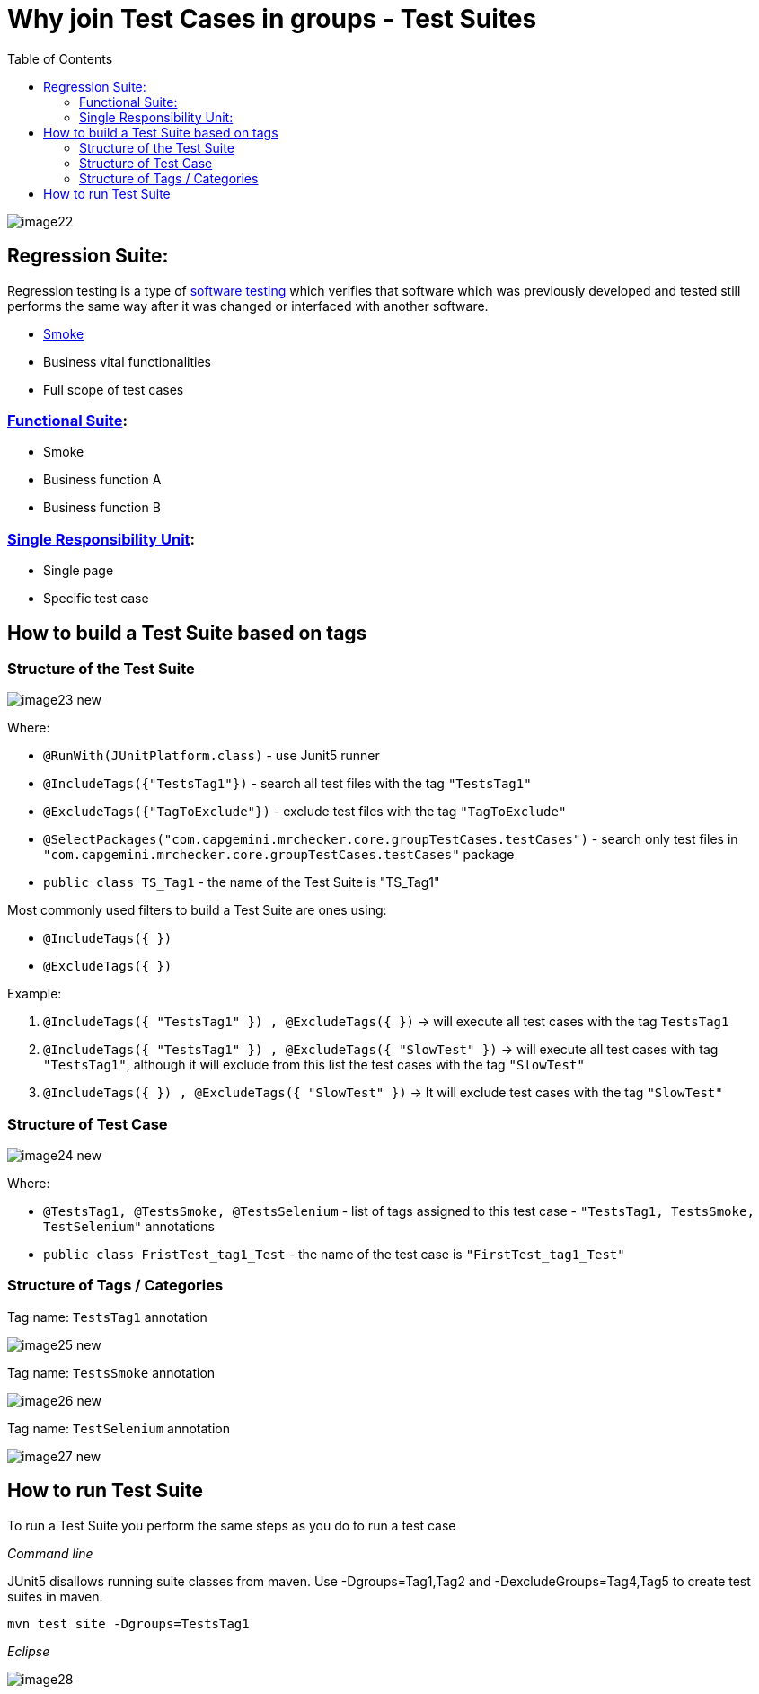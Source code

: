 :toc: macro

= Why join Test Cases in groups - Test Suites

ifdef::env-github[]
:tip-caption: :bulb:
:note-caption: :information_source:
:important-caption: :heavy_exclamation_mark:
:caution-caption: :fire:
:warning-caption: :warning:
endif::[]

toc::[]
:idprefix:
:idseparator: -
:reproducible:
:source-highlighter: rouge
:listing-caption: Listing

image::images/image22.png[]

== Regression Suite:

Regression testing is a type of https://en.wikipedia.org/wiki/Software_testing[software testing] which verifies that software which was previously developed and tested still performs the same way after it was changed or interfaced with another software.

* https://en.wikipedia.org/wiki/Smoke_testing[Smoke]
* Business vital functionalities
* Full scope of test cases

=== https://www.rainforestqa.com/blog/2016-06-27-what-is-functional-testing[Functional Suite]:

* Smoke
* Business function A
* Business function B

=== https://en.wikipedia.org/wiki/Single_responsibility_principle[Single Responsibility Unit]:

* Single page
* Specific test case

== How to build a Test Suite based on tags

=== Structure of the Test Suite

image::images/image23_new.png[]

Where:

* `@RunWith(JUnitPlatform.class)` - use Junit5 runner
* `@IncludeTags({"TestsTag1"})` - search all test files with the tag `"TestsTag1"`
* `@ExcludeTags({"TagToExclude"})` - exclude test files with the tag `"TagToExclude"`
* `@SelectPackages("com.capgemini.mrchecker.core.groupTestCases.testCases")` - search only test files in `"com.capgemini.mrchecker.core.groupTestCases.testCases"` package
* `public class TS_Tag1` - the name of the Test Suite is "TS_Tag1"

Most commonly used filters to build a Test Suite are ones using:

* `@IncludeTags({ })`
* `@ExcludeTags({ })`

Example:

1. `@IncludeTags({ "TestsTag1" }) , @ExcludeTags({ })` -> will execute all test cases with the tag `TestsTag1`
2. `@IncludeTags({ "TestsTag1" }) , @ExcludeTags({ "SlowTest" })` -> will execute all test cases with tag `"TestsTag1"`, although it will exclude from this list the test cases with the tag `"SlowTest"`
3. `@IncludeTags({ }) , @ExcludeTags({ "SlowTest" })` -> It will exclude test cases with the tag `"SlowTest"`

=== Structure of Test Case

image::images/image24_new.png[]

Where:

* `@TestsTag1, @TestsSmoke, @TestsSelenium` - list of tags assigned to this test case - `"TestsTag1, TestsSmoke, TestSelenium"` annotations
* `public class FristTest_tag1_Test` - the name of the test case is `"FirstTest_tag1_Test"`

=== Structure of Tags / Categories

Tag name: `TestsTag1` annotation

image::images/image25_new.png[]

Tag name: `TestsSmoke` annotation

image::images/image26_new.png[]

Tag name: `TestSelenium` annotation

image::images/image27_new.png[]

== How to run Test Suite

To run a Test Suite you perform the same steps as you do to run a test case

_Command line_

JUnit5 disallows running suite classes from maven. Use -Dgroups=Tag1,Tag2 and -DexcludeGroups=Tag4,Tag5 to create test suites in maven.

	mvn test site -Dgroups=TestsTag1

_Eclipse_

image::images/image28.png[]